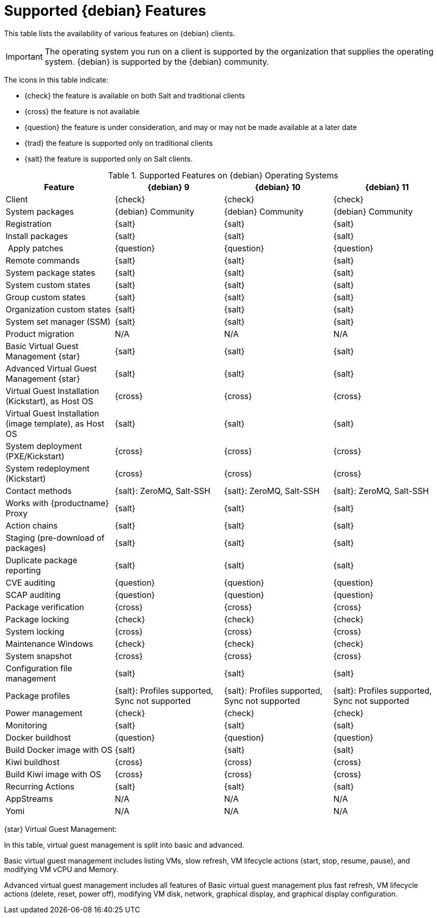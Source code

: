 [[supported-features-debian]]
= Supported {debian} Features

This table lists the availability of various features on {debian} clients.

[IMPORTANT]
====
The operating system you run on a client is supported by the organization that supplies the operating system.
{debian} is supported by the {debian} community.
====

The icons in this table indicate:

* {check} the feature is available on both Salt and traditional clients
* {cross} the feature is not available
* {question} the feature is under consideration, and may or may not be made available at a later date
* {trad} the feature is supported only on traditional clients
* {salt} the feature is supported only on Salt clients.


[cols="1,1,1,1", options="header"]
.Supported Features on {debian} Operating Systems
|===

| Feature
| {debian}{nbsp}9
| {debian}{nbsp}10
| {debian}{nbsp}11

| Client
| {check}
| {check}
| {check}

| System packages
| {debian} Community
| {debian} Community
| {debian} Community

| Registration
| {salt}
| {salt}
| {salt}

| Install packages
| {salt}
| {salt}
| {salt}

| Apply patches
| {question}
| {question}
| {question}

| Remote commands
| {salt}
| {salt}
| {salt}

| System package states
| {salt}
| {salt}
| {salt}

| System custom states
| {salt}
| {salt}
| {salt}

| Group custom states
| {salt}
| {salt}
| {salt}

| Organization custom states
| {salt}
| {salt}
| {salt}

| System set manager (SSM)
| {salt}
| {salt}
| {salt}

| Product migration
| N/A
| N/A
| N/A

| Basic Virtual Guest Management {star}
| {salt}
| {salt}
| {salt}

| Advanced Virtual Guest Management {star}
| {salt}
| {salt}
| {salt}

| Virtual Guest Installation (Kickstart), as Host OS
| {cross}
| {cross}
| {cross}

| Virtual Guest Installation (image template), as Host OS
| {salt}
| {salt}
| {salt}

| System deployment (PXE/Kickstart)
| {cross}
| {cross}
| {cross}

| System redeployment (Kickstart)
| {cross}
| {cross}
| {cross}

| Contact methods
| {salt}: ZeroMQ, Salt-SSH
| {salt}: ZeroMQ, Salt-SSH
| {salt}: ZeroMQ, Salt-SSH

| Works with {productname} Proxy
| {salt}
| {salt}
| {salt}

| Action chains
| {salt}
| {salt}
| {salt}

| Staging (pre-download of packages)
| {salt}
| {salt}
| {salt}

| Duplicate package reporting
| {salt}
| {salt}
| {salt}

| CVE auditing
| {question}
| {question}
| {question}

| SCAP auditing
| {question}
| {question}
| {question}

| Package verification
| {cross}
| {cross}
| {cross}

| Package locking
| {check}
| {check}
| {check}

| System locking
| {cross}
| {cross}
| {cross}

| Maintenance Windows
| {check}
| {check}
| {check}

| System snapshot
| {cross}
| {cross}
| {cross}

| Configuration file management
| {salt}
| {salt}
| {salt}

| Package profiles
| {salt}: Profiles supported, Sync not supported
| {salt}: Profiles supported, Sync not supported
| {salt}: Profiles supported, Sync not supported

| Power management
| {check}
| {check}
| {check}

| Monitoring
| {salt}
| {salt}
| {salt}

| Docker buildhost
| {question}
| {question}
| {question}

| Build Docker image with OS
| {salt}
| {salt}
| {salt}

| Kiwi buildhost
| {cross}
| {cross}
| {cross}

| Build Kiwi image with OS
| {cross}
| {cross}
| {cross}

| Recurring Actions
| {salt}
| {salt}
| {salt}

| AppStreams
| N/A
| N/A
| N/A

| Yomi
| N/A
| N/A
| N/A

|===

{star} Virtual Guest Management:

In this table, virtual guest management is split into basic and advanced.

Basic virtual guest management includes listing VMs, slow refresh, VM lifecycle actions (start, stop, resume, pause), and modifying VM vCPU and Memory.

Advanced virtual guest management includes all features of Basic virtual guest management plus fast refresh, VM lifecycle actions (delete, reset, power off), modifying VM disk, network, graphical display, and graphical display configuration.
